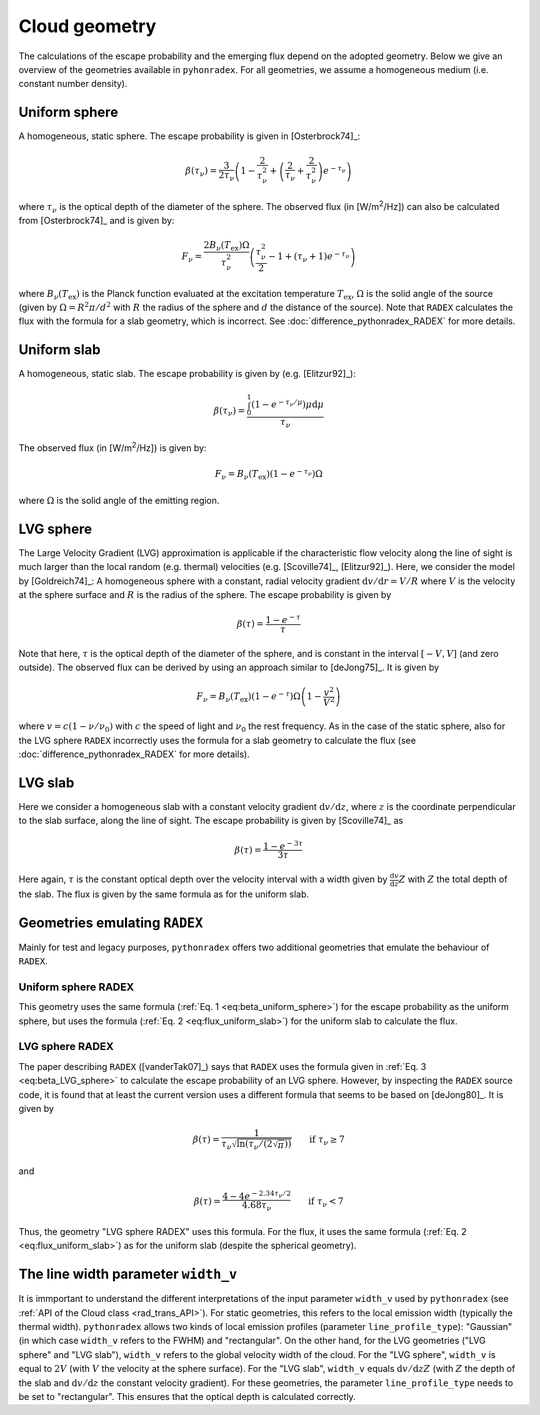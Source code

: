 Cloud geometry
===============

The calculations of the escape probability and the emerging flux depend on the adopted geometry. Below we give an overview of the geometries available in ``pyhonradex``. For all geometries, we assume a homogeneous medium (i.e. constant number density).

Uniform sphere
----------------------
A homogeneous, static sphere. The escape probability is given in [Osterbrock74]_:

.. math::
    :name: eq:beta_uniform_sphere

    \beta(\tau_\nu) = \frac{3}{2\tau_\nu}\left(1-\frac{2}{\tau_\nu^2}+\left(\frac{2}{\tau_\nu}+\frac{2}{\tau_\nu^2}\right) e^{-\tau_\nu}\right)

where :math:`\tau_\nu` is the optical depth of the diameter of the sphere. The observed flux (in [W/m\ :sup:`2`/Hz]) can also be calculated from [Osterbrock74]_ and is given by:

.. math::

    F_\nu = \frac{2B_\nu(T_\mathrm{ex})\Omega}{\tau_\nu^2}\left(\frac{\tau_\nu^2}{2}-1+(\tau_\nu+1)e^{-\tau_\nu}\right)

where :math:`B_\nu(T_\mathrm{ex})` is the Planck function evaluated at the excitation temperature :math:`T_\mathrm{ex}`, :math:`\Omega` is the solid angle of the source (given by :math:`\Omega=R^2\pi/d^2` with :math:`R` the radius of the sphere and :math:`d` the distance of the source). Note that ``RADEX`` calculates the flux with the formula for a slab geometry, which is incorrect. See :doc:`difference_pythonradex_RADEX` for more details.

Uniform slab
----------------------
A homogeneous, static slab. The escape probability is given by (e.g. [Elitzur92]_):

.. math::

    \beta(\tau_\nu) = \frac{\int_0^1 (1-e^{-\tau_\nu/\mu})\mu\mathrm{d}\mu}{\tau_\nu}

The observed flux (in [W/m\ :sup:`2`/Hz]) is given by:

.. math::
    :name: eq:flux_uniform_slab

    F_\nu = B_\nu(T_\mathrm{ex})(1-e^{-\tau_\nu})\Omega

where :math:`\Omega` is the solid angle of the emitting region.


LVG sphere
-------------------
The Large Velocity Gradient (LVG) approximation is applicable if the characteristic flow velocity along the line of sight is much larger than the local random (e.g. thermal) velocities (e.g. [Scoville74]_, [Elitzur92]_). Here, we consider the model by [Goldreich74]_: A homogeneous sphere with a constant, radial velocity gradient :math:`\mathrm{d}v/\mathrm{d}r=V/R` where :math:`V` is the velocity at the sphere surface and :math:`R` is the radius of the sphere. The escape probability is given by

.. math::
    :name: eq:beta_LVG_sphere

    \beta(\tau) = \frac{1-e^{-\tau}}{\tau}

Note that here, :math:`\tau` is the optical depth of the diameter of the sphere, and is constant in the interval :math:`[-V,V]` (and zero outside). The observed flux can be derived by using an approach similar to [deJong75]_. It is given by

.. math::

    F_\nu = B_\nu(T_\mathrm{ex})(1-e^{-\tau})\Omega\left(1-\frac{v^2}{V^2}\right)

where :math:`v=c(1-\nu/\nu_0)` with :math:`c` the speed of light and :math:`\nu_0` the rest frequency. As in the case of the static sphere, also for the LVG sphere ``RADEX`` incorrectly uses the formula for a slab geometry to calculate the flux (see :doc:`difference_pythonradex_RADEX` for more details).


LVG slab
-------------------
Here we consider a homogeneous slab with a constant velocity gradient :math:`\mathrm{d}v/\mathrm{d}z`, where :math:`z` is the coordinate perpendicular to the slab surface, along the line of sight. The escape probability is given by [Scoville74]_ as

.. math::

    \beta(\tau) = \frac{1-e^{-3\tau}}{3\tau}

Here again, :math:`\tau` is the constant optical depth over the velocity interval with a width given by :math:`\frac{\mathrm{d}v}{\mathrm{d}z}Z` with :math:`Z` the total depth of the slab. The flux is given by the same formula as for the uniform slab.

Geometries emulating ``RADEX``
-------------------------------------
Mainly for test and legacy purposes, ``pythonradex`` offers two additional geometries that emulate the behaviour of ``RADEX``.

Uniform sphere RADEX
^^^^^^^^^^^^^^^^^^^^^^^^^^^^^^^^
This geometry uses the same formula (:ref:`Eq. 1 <eq:beta_uniform_sphere>`) for the escape probability as the uniform sphere, but uses the formula (:ref:`Eq. 2 <eq:flux_uniform_slab>`) for the uniform slab to calculate the flux.


LVG sphere RADEX
^^^^^^^^^^^^^^^^^^^^^^^^^^^^^^^^
The paper describing ``RADEX`` ([vanderTak07]_) says that ``RADEX`` uses the formula given in :ref:`Eq. 3 <eq:beta_LVG_sphere>` to calculate the escape probability of an LVG sphere. However, by inspecting the ``RADEX`` source code, it is found that at least the current version uses a different formula that seems to be based on [deJong80]_. It is given by

.. math::

    \beta(\tau) = \frac{1}{\tau_\nu\sqrt{\ln(\tau_\nu/(2\sqrt{\pi}))}} \qquad \text{if } \tau_\nu\geq 7

and

.. math::

    \beta(\tau) = \frac{4-4e^{-2.34\tau_\nu/2}}{4.68\tau_\nu} \qquad \text{if } \tau_\nu< 7

Thus, the geometry "LVG sphere RADEX" uses this formula. For the flux, it uses the same formula (:ref:`Eq. 2 <eq:flux_uniform_slab>`) as for the uniform slab (despite the spherical geometry).

The line width parameter ``width_v``
------------------------------------------
It is immportant to understand the different interpretations of the input parameter ``width_v`` used by ``pythonradex`` (see :ref:`API of the Cloud class <rad_trans_API>`). For static geometries, this refers to the local emission width (typically the thermal width). ``pythonradex`` allows two kinds of local emission profiles (parameter ``line_profile_type``): "Gaussian" (in which case ``width_v`` refers to the FWHM) and "rectangular". On the other hand, for the LVG geometries ("LVG sphere" and "LVG slab"), ``width_v`` refers to the global velocity width of the cloud. For the "LVG sphere", ``width_v`` is equal to :math:`2V` (with :math:`V` the velocity at the sphere surface). For the "LVG slab", ``width_v`` equals :math:`\mathrm{d}v/\mathrm{d}zZ` (with :math:`Z` the depth of the slab and :math:`\mathrm{d}v/\mathrm{d}z` the constant velocity gradient). For these geometries, the parameter ``line_profile_type`` needs to be set to "rectangular". This ensures that the optical depth is calculated correctly.
